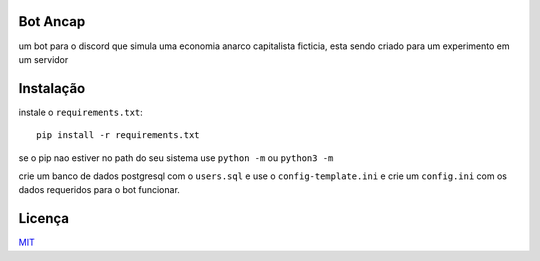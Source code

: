 =========
Bot Ancap
=========

um bot para o discord que simula uma economia anarco capitalista ficticia, esta sendo criado para um experimento em um servidor

==========
Instalação
==========

instale o ``requirements.txt``::

  pip install -r requirements.txt

se o pip nao estiver no path do seu sistema use ``python -m`` ou ``python3 -m``

crie um banco de dados postgresql com o ``users.sql`` e use o ``config-template.ini`` e crie um ``config.ini`` com os dados requeridos para o bot funcionar.

=======
Licença
=======

`MIT`_

.. _MIT:  https://choosealicense.com/licenses/mit/